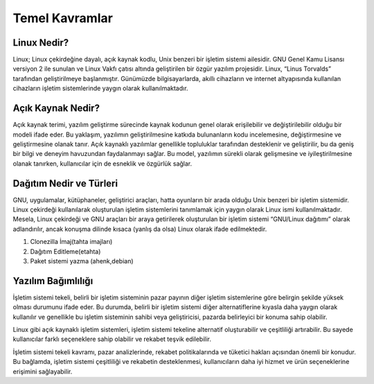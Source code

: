 **Temel Kavramlar**
+++++++++++++++++++

**Linux Nedir?**
----------------

Linux; Linux çekirdeğine dayalı, açık kaynak kodlu, Unix benzeri bir işletim sistemi ailesidir. GNU Genel Kamu Lisansı versiyon 2 ile sunulan ve Linux Vakfı çatısı altında geliştirilen bir özgür yazılım projesidir. Linux, “Linus Torvalds” tarafından geliştirilmeye başlanmıştır. Günümüzde bilgisayarlarda, akıllı cihazların ve internet altyapısında kullanılan cihazların işletim sistemlerinde yaygın olarak kullanılmaktadır.

**Açık Kaynak Nedir?**
----------------------

Açık kaynak terimi, yazılım geliştirme sürecinde kaynak kodunun genel olarak erişilebilir ve değiştirilebilir olduğu bir modeli ifade eder. Bu yaklaşım, yazılımın geliştirilmesine katkıda bulunanların kodu incelemesine, değiştirmesine ve geliştirmesine olanak tanır. Açık kaynaklı yazılımlar genellikle topluluklar tarafından desteklenir ve geliştirilir, bu da geniş bir bilgi ve deneyim havuzundan faydalanmayı sağlar. Bu model, yazılımın sürekli olarak gelişmesine ve iyileştirilmesine olanak tanırken, kullanıcılar için de esneklik ve özgürlük sağlar.

**Dağıtım Nedir ve Türleri**
----------------------------

GNU, uygulamalar, kütüphaneler, geliştirici araçları, hatta oyunların bir arada olduğu Unix benzeri bir işletim sistemidir.
Linux çekirdeği kullanılarak oluşturulan işletim sistemlerini tanımlamak için yaygın olarak Linux ismi kullanılmaktadır. Mesela, Linux çekirdeği ve GNU araçları bir araya getirilerek oluşturulan bir işletim sistemi “GNU/Linux dağıtımı” olarak adlandırılır, ancak konuşma dilinde kısaca (yanlış da olsa) Linux olarak ifade edilmektedir.

1. Clonezilla İmaj(tahta imajları)
2. Dağıtım Editleme(etahta)
3. Paket sistemi yazma (ahenk,debian)

**Yazılım Bağımlılığı**
-----------------------

İşletim sistemi tekeli, belirli bir işletim sisteminin pazar payının diğer işletim sistemlerine göre belirgin şekilde yüksek olması durumunu ifade eder. Bu durumda, belirli bir işletim sistemi diğer alternatiflerine kıyasla daha yaygın olarak kullanılır ve genellikle bu işletim sisteminin sahibi veya geliştiricisi, pazarda belirleyici bir konuma sahip olabilir.

Linux gibi açık kaynaklı işletim sistemleri, işletim sistemi tekeline alternatif oluşturabilir ve çeşitliliği artırabilir. Bu sayede kullanıcılar farklı seçeneklere sahip olabilir ve rekabet teşvik edilebilir.

İşletim sistemi tekeli kavramı, pazar analizlerinde, rekabet politikalarında ve tüketici hakları açısından önemli bir konudur. Bu bağlamda, işletim sistemi çeşitliliği ve rekabetin desteklenmesi, kullanıcıların daha iyi hizmet ve ürün seçeneklerine erişimini sağlayabilir.


.. raw:: pdf

   PageBreak

